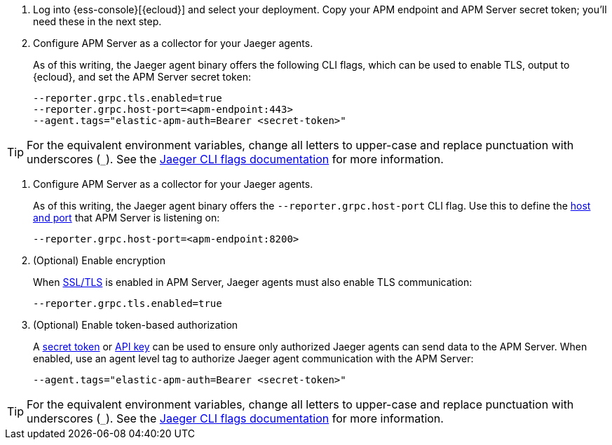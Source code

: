 // tag::ess[]
. Log into {ess-console}[{ecloud}] and select your deployment.
Copy your APM endpoint and APM Server secret token; you'll need these in the next step.

. Configure APM Server as a collector for your Jaeger agents.
+
As of this writing, the Jaeger agent binary offers the following CLI flags,
which can be used to enable TLS, output to {ecloud}, and set the APM Server secret token:
+
[source,terminal]
----
--reporter.grpc.tls.enabled=true
--reporter.grpc.host-port=<apm-endpoint:443>
--agent.tags="elastic-apm-auth=Bearer <secret-token>"
----

TIP: For the equivalent environment variables,
change all letters to upper-case and replace punctuation with underscores (`_`).
See the https://www.jaegertracing.io/docs/1.22/cli/[Jaeger CLI flags documentation] for more information.

// end::ess[]

// tag::self-managed[]
. Configure APM Server as a collector for your Jaeger agents.
+
As of this writing, the Jaeger agent binary offers the `--reporter.grpc.host-port` CLI flag.
Use this to define the <<host,host and port>> that APM Server is listening on:
+
[source,terminal]
----
--reporter.grpc.host-port=<apm-endpoint:8200>
----

. (Optional) Enable encryption
+
When <<ssl-setup,SSL/TLS>> is enabled in APM Server, Jaeger agents must also enable TLS communication:
+
[source,terminal]
----
--reporter.grpc.tls.enabled=true
----

. (Optional) Enable token-based authorization
+
A <<secret-token,secret token>> or <<api-key,API key>> can be used to ensure only authorized
Jaeger agents can send data to the APM Server.
When enabled, use an agent level tag to authorize Jaeger agent communication with the APM Server:
+
[source,terminal]
----
--agent.tags="elastic-apm-auth=Bearer <secret-token>"
----

TIP: For the equivalent environment variables,
change all letters to upper-case and replace punctuation with underscores (`_`).
See the https://www.jaegertracing.io/docs/1.22/cli/[Jaeger CLI flags documentation] for more information.

// end::self-managed[]
